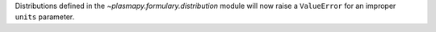Distributions defined in the `~plasmapy.formulary.distribution` module will now raise a ``ValueError`` for an improper ``units`` parameter.
